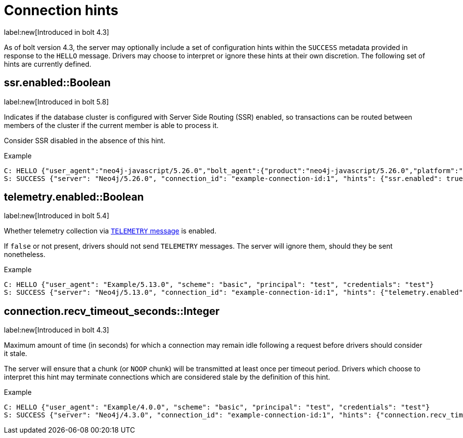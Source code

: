 = Connection hints

label:new[Introduced in bolt 4.3]

As of bolt version 4.3, the server may optionally include a set of configuration hints within the `SUCCESS` metadata provided in response to the `HELLO` message.
Drivers may choose to interpret or ignore these hints at their own discretion.
The following set of hints are currently defined.


[[hint-ssr-enabled]]
== ssr.enabled::Boolean
label:new[Introduced in bolt 5.8]

Indicates if the database cluster is configured with Server Side Routing (SSR) enabled, so transactions can be routed between members of the cluster if the current member is able to process it. 

Consider SSR disabled in the absence of this hint.

.Example
[source, Bolt]
----
C: HELLO {"user_agent":"neo4j-javascript/5.26.0","bolt_agent":{"product":"neo4j-javascript/5.26.0","platform":"darwin 24.1.0; arm64","language_details":"Node/18.19.0 (v8 10.2.154.26-node.28)"}}
S: SUCCESS {"server": "Neo4j/5.26.0", "connection_id": "example-connection-id:1", "hints": {"ssr.enabled": true}}
----

[[hint-telemetry-enabled]]
== telemetry.enabled::Boolean
label:new[Introduced in bolt 5.4]

Whether telemetry collection via xref:bolt/message.adoc#messages-telemetry[`TELEMETRY` message] is enabled.

If `false` or not present, drivers should not send `TELEMETRY` messages.
The server will ignore them, should they be sent nonetheless.

.Example
[source, Bolt]
----
C: HELLO {"user_agent": "Example/5.13.0", "scheme": "basic", "principal": "test", "credentials": "test"}
S: SUCCESS {"server": "Neo4j/5.13.0", "connection_id": "example-connection-id:1", "hints": {"telemetry.enabled": true}}
----


[[hint-recv-timeout-seconds]]
== connection.recv_timeout_seconds::Integer
label:new[Introduced in bolt 4.3]

Maximum amount of time (in seconds) for which a connection may remain idle following a request before drivers should consider it stale.

The server will ensure that a chunk (or `NOOP` chunk) will be transmitted at least once per timeout period. Drivers which choose to interpret this hint may terminate connections which are considered stale by the definition of this hint.

.Example
[source, Bolt]
----
C: HELLO {"user_agent": "Example/4.0.0", "scheme": "basic", "principal": "test", "credentials": "test"}
S: SUCCESS {"server": "Neo4j/4.3.0", "connection_id": "example-connection-id:1", "hints": {"connection.recv_timeout_seconds": 120}}
----
